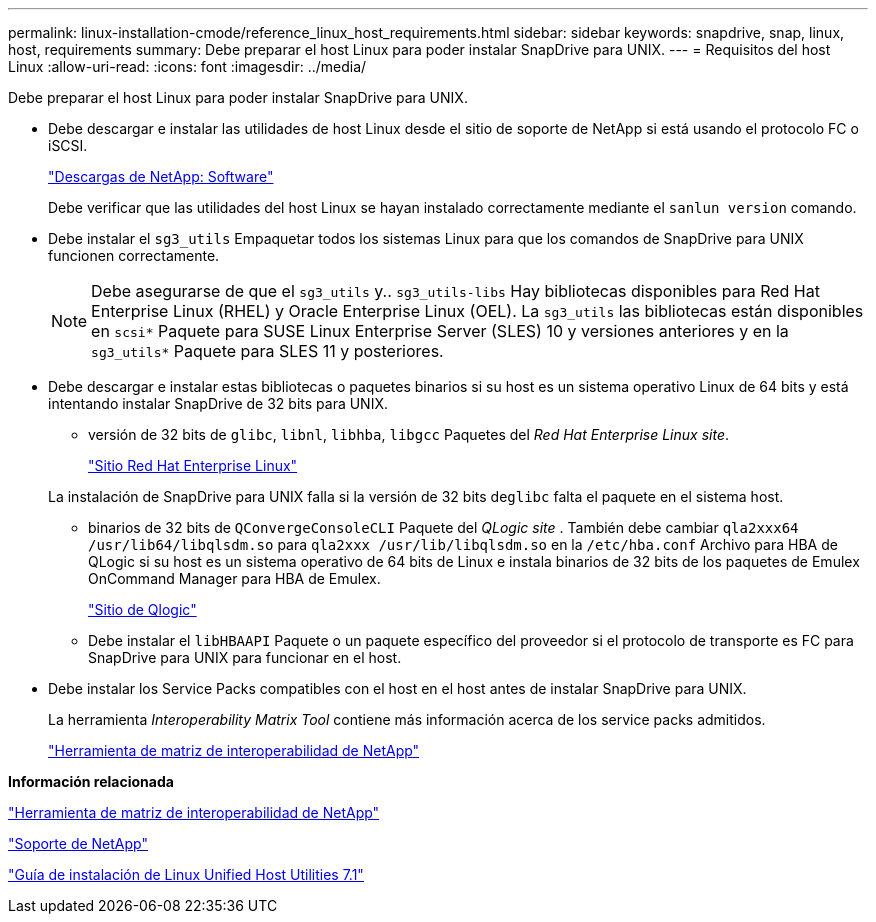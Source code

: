 ---
permalink: linux-installation-cmode/reference_linux_host_requirements.html 
sidebar: sidebar 
keywords: snapdrive, snap, linux, host, requirements 
summary: Debe preparar el host Linux para poder instalar SnapDrive para UNIX. 
---
= Requisitos del host Linux
:allow-uri-read: 
:icons: font
:imagesdir: ../media/


[role="lead"]
Debe preparar el host Linux para poder instalar SnapDrive para UNIX.

* Debe descargar e instalar las utilidades de host Linux desde el sitio de soporte de NetApp si está usando el protocolo FC o iSCSI.
+
http://mysupport.netapp.com/NOW/cgi-bin/software["Descargas de NetApp: Software"]

+
Debe verificar que las utilidades del host Linux se hayan instalado correctamente mediante el `sanlun version` comando.

* Debe instalar el `sg3_utils` Empaquetar todos los sistemas Linux para que los comandos de SnapDrive para UNIX funcionen correctamente.
+

NOTE: Debe asegurarse de que el `sg3_utils` y.. `sg3_utils-libs` Hay bibliotecas disponibles para Red Hat Enterprise Linux (RHEL) y Oracle Enterprise Linux (OEL). La `sg3_utils` las bibliotecas están disponibles en `scsi*` Paquete para SUSE Linux Enterprise Server (SLES) 10 y versiones anteriores y en la `sg3_utils*` Paquete para SLES 11 y posteriores.

* Debe descargar e instalar estas bibliotecas o paquetes binarios si su host es un sistema operativo Linux de 64 bits y está intentando instalar SnapDrive de 32 bits para UNIX.
+
** versión de 32 bits de `glibc`, `libnl`, `libhba`, `libgcc` Paquetes del _Red Hat Enterprise Linux site_.
+
http://www.redhat.com["Sitio Red Hat Enterprise Linux"]

+
La instalación de SnapDrive para UNIX falla si la versión de 32 bits de``glibc`` falta el paquete en el sistema host.

** binarios de 32 bits de `QConvergeConsoleCLI` Paquete del _QLogic site_ . También debe cambiar `qla2xxx64 /usr/lib64/libqlsdm.so` para `qla2xxx /usr/lib/libqlsdm.so` en la `/etc/hba.conf` Archivo para HBA de QLogic si su host es un sistema operativo de 64 bits de Linux e instala binarios de 32 bits de los paquetes de Emulex OnCommand Manager para HBA de Emulex.
+
http://support.qlogic.com/["Sitio de Qlogic"]

** Debe instalar el `libHBAAPI` Paquete o un paquete específico del proveedor si el protocolo de transporte es FC para SnapDrive para UNIX para funcionar en el host.


* Debe instalar los Service Packs compatibles con el host en el host antes de instalar SnapDrive para UNIX.
+
La herramienta _Interoperability Matrix Tool_ contiene más información acerca de los service packs admitidos.

+
http://mysupport.netapp.com/matrix["Herramienta de matriz de interoperabilidad de NetApp"]



*Información relacionada*

http://mysupport.netapp.com/matrix["Herramienta de matriz de interoperabilidad de NetApp"]

http://mysupport.netapp.com["Soporte de NetApp"]

https://library.netapp.com/ecm/ecm_download_file/ECMLP2547936["Guía de instalación de Linux Unified Host Utilities 7.1"]
